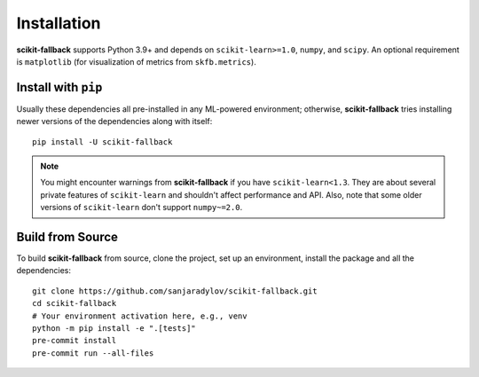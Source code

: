 Installation
============

**scikit-fallback** supports Python 3.9+ and depends on ``scikit-learn>=1.0``, ``numpy``,
and ``scipy``. An optional requirement is ``matplotlib`` (for visualization of metrics
from ``skfb.metrics``).

Install with ``pip``
--------------------

Usually these dependencies all pre-installed in any ML-powered
environment; otherwise, **scikit-fallback** tries installing newer versions of the
dependencies along with itself::

    pip install -U scikit-fallback

.. note::

   You might encounter warnings from **scikit-fallback** if you have
   ``scikit-learn<1.3``. They are about several private features of ``scikit-learn``
   and shouldn't affect performance and API. Also, note that some older versions of
   ``scikit-learn`` don't support ``numpy~=2.0``.


Build from Source
-----------------

To build **scikit-fallback** from source, clone the project, set up an environment,
install the package and all the dependencies::


    git clone https://github.com/sanjaradylov/scikit-fallback.git
    cd scikit-fallback
    # Your environment activation here, e.g., venv
    python -m pip install -e ".[tests]"
    pre-commit install
    pre-commit run --all-files
